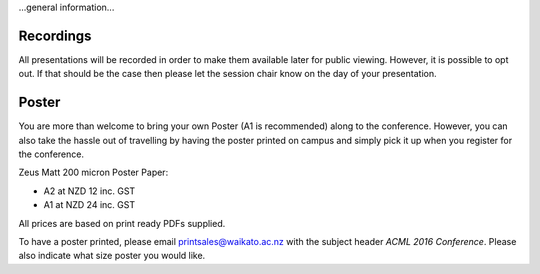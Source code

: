.. title: Presenter information
.. slug: presenter-information
.. date: 2015-12-10 10:10:29 UTC+13:00
.. tags: draft
.. category: 
.. link: 
.. description: 
.. type: text

...general information...

Recordings
----------

All presentations will be recorded in order to make them available later for
public viewing. However, it is possible to opt out. If that should be the
case then please let the session chair know on the day of your presentation.


Poster
------

You are more than welcome to bring your own Poster (A1 is recommended) along
to the conference. However, you can also take the hassle out of travelling
by having the poster printed on campus and simply pick it up when you
register for the conference.

Zeus Matt 200 micron Poster Paper:

* A2 at NZD 12 inc. GST
* A1 at NZD 24 inc. GST

All prices are based on print ready PDFs supplied.

To have a poster printed, please email printsales@waikato.ac.nz with the
subject header *ACML 2016 Conference*. Please also indicate what size poster
you would like.

